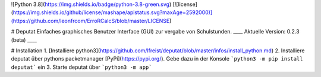 ![Python 3.8](https://img.shields.io/badge/python-3.8-green.svg)
[![license](https://img.shields.io/github/license/mashape/apistatus.svg?maxAge=2592000)](https://github.com/leonfrcom/ErroRCalcS/blob/master/LICENSE)

# Deputat
Einfaches graphisches Benutzer Interface (GUI) zur vergabe von Schulstunden.
____
Aktuelle Version: 0.2.3 (beta)
____

# Installation
1. [Installiere python3](https://github.com/lfreist/deputat/blob/master/infos/install_python.md)
2. Installiere deputat über pythons packetmanager [PyPi](https://pypi.org/). Gebe dazu
in der Konsole ```python3 -m pip install deputat``` ein
3. Starte deputat über ```python3 -m app```


